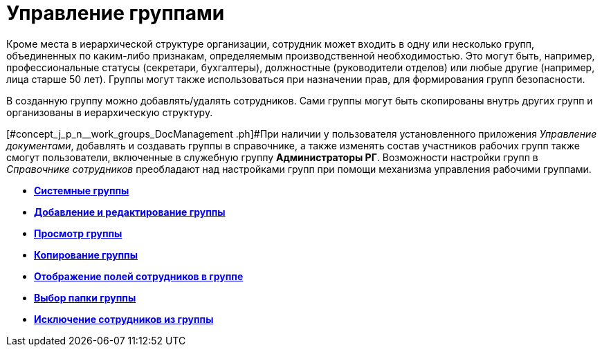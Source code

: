 = Управление группами

Кроме места в иерархической структуре организации, сотрудник может входить в одну или несколько групп, объединенных по каким-либо признакам, определяемым производственной необходимостью. Это могут быть, например, профессиональные статусы (секретари, бухгалтеры), должностные (руководители отделов) или любые другие (например, лица старше 50 лет). Группы могут также использоваться при назначении прав, для формирования групп безопасности.

В созданную группу можно добавлять/удалять сотрудников. Сами группы могут быть скопированы внутрь других групп и организованы в иерархическую структуру.

[#concept_j_p_n__work_groups_DocManagement .ph]#При наличии у пользователя установленного приложения _Управление документами_, добавлять и создавать группы в справочнике, а также изменять состав участников рабочих групп также смогут пользователи, включенные в служебную группу *Администраторы РГ*. Возможности настройки групп в _Справочнике сотрудников_ преобладают над настройками групп при помощи механизма управления рабочими группами.

* *xref:../pages/staff_system_groups.adoc[Системные группы]* +
* *xref:../pages/staff_Groups_add.adoc[Добавление и редактирование группы]* +
* *xref:../pages/staff_Groups_review.adoc[Просмотр группы]* +
* *xref:../pages/staff_Groups_copy.adoc[Копирование группы]* +
* *xref:../pages/staff_Groups_view_employee_fields.adoc[Отображение полей сотрудников в группе]* +
* *xref:../pages/staff_Groups_folder_select.adoc[Выбор папки группы]* +
* *xref:../pages/staff_Groups_members_delete.adoc[Исключение сотрудников из группы]* +
